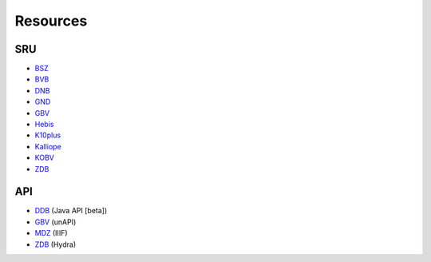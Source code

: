 Resources
=========


SRU
---

* `BSZ <https://sru.bsz-bw.de/?version=2.0&operation=explain>`_
* `BVB <http://bvbr.bib-bvb.de:5661/bvb01sru?version=1.1&operation=explain>`_
* `DNB <http://services.dnb.de/sru/dnb?version=1.1&operation=explain>`_
* `GND <http://services.dnb.de/sru/authorities?version=1.1&operation=explain>`_
* `GBV <http://sru.gbv.de/?version=2.0&operation=explain>`_
* `Hebis <http://cbsopac.rz.uni-frankfurt.de/sru/DB=2.1/?version=1.1&operation=explain>`_
* `K10plus <http://sru.k10plus.de/?version=2.0&operation=explain>`_
* `Kalliope <http://kalliope-verbund.info/sru?version=1.2>`_
* `KOBV <http://z3950.kobv.de/k2?version=1.1&operation=explain>`_
* `ZDB <http://services.dnb.de/sru/zdb?operation=explain&version=1.1>`_


API
---

* `DDB <https://api.deutsche-digitale-bibliothek.de/>`_ (Java API [beta])
* `GBV <http://unapi.gbv.de/>`__ (unAPI)
* `MDZ <https://api.digitale-sammlungen.de/iiif/>`_ (IIIF)
* `ZDB <https://www.zeitschriftendatenbank.de/api/hydra/?q=>`__ (Hydra)
